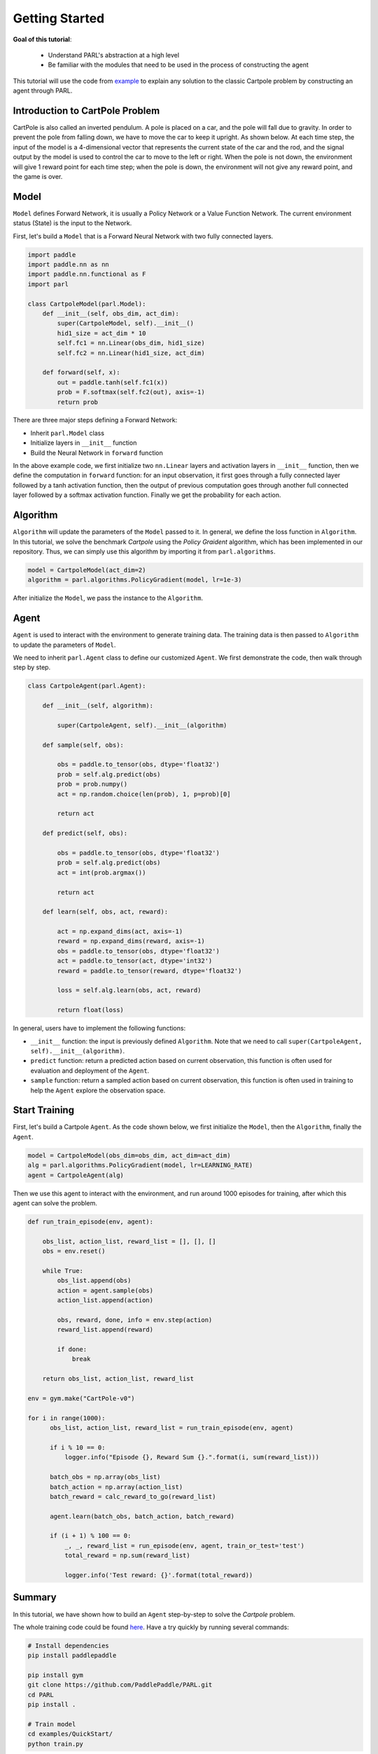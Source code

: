 Getting Started
======================


**Goal of this tutorial**:

  - Understand PARL's abstraction at a high level
  - Be familiar with the modules that need to be used in the process of constructing the agent

This tutorial will use the code from `example <https://github.com/PaddlePaddle/PARL/tree/develop/examples/QuickStart>`_ to explain any solution to the classic Cartpole problem by constructing an agent through PARL.

Introduction to CartPole Problem
-----------------------------------

CartPole is also called an inverted pendulum. A pole is placed on a car, and the pole will fall due to gravity. In order to prevent the pole from falling down, we have to move the car to keep it upright. As shown below. At each time step, the input of the model is a 4-dimensional vector that represents the current state of the car and the rod, and the signal output by the model is used to control the car to move to the left or right.
When the pole is not down, the environment will give 1 reward point for each time step; when the pole is down, the environment will not give any reward point, and the game is over.

.. image:: ../../examples/QuickStart/performance.gif
  :width: 300px
  :align: center

Model
-----
``Model`` defines Forward Network, it is usually a Policy Network or a Value Function Network. The current environment status (State) is the input to the Network.

First, let's build a ``Model`` that is a Forward Neural Network with two fully connected layers.

.. code-block:: python

    import paddle
    import paddle.nn as nn
    import paddle.nn.functional as F
    import parl

    class CartpoleModel(parl.Model):
        def __init__(self, obs_dim, act_dim):
            super(CartpoleModel, self).__init__()
            hid1_size = act_dim * 10
            self.fc1 = nn.Linear(obs_dim, hid1_size)
            self.fc2 = nn.Linear(hid1_size, act_dim)

        def forward(self, x):
            out = paddle.tanh(self.fc1(x))
            prob = F.softmax(self.fc2(out), axis=-1)
            return prob

There are three major steps defining a Forward Network:

* Inherit ``parl.Model`` class
* Initialize layers in ``__init__`` function
* Build the Neural Network in ``forward`` function

In the above example code, we first initialize two ``nn.Linear`` layers and activation layers in ``__init__`` function, then we define the computation in ``forward`` function: for an input observation, it first goes through a fully connected
layer followed by a tanh activation function, then the output of previous computation goes through another full connected layer followed by a softmax activation function. Finally we get the probability for each action.

Algorithm
----------
``Algorithm`` will update the parameters of the ``Model`` passed to it. In general, we define the loss function in ``Algorithm``.
In this tutorial, we solve the benchmark `Cartpole` using the `Policy Graident` algorithm, which has been implemented in our repository.
Thus, we can simply use this algorithm by importing it from ``parl.algorithms``.

.. code-block:: python

  model = CartpoleModel(act_dim=2)
  algorithm = parl.algorithms.PolicyGradient(model, lr=1e-3)

After initialize the ``Model``, we pass the instance to the ``Algorithm``.

Agent
----------

``Agent`` is used to interact with the environment to generate training data. The training data is then passed to ``Algorithm`` to update the parameters of ``Model``.

We need to inherit ``parl.Agent`` class to define our customized ``Agent``. We first demonstrate the code, then walk through step by step.

.. code-block:: python

    class CartpoleAgent(parl.Agent):

        def __init__(self, algorithm):

            super(CartpoleAgent, self).__init__(algorithm)

        def sample(self, obs):

            obs = paddle.to_tensor(obs, dtype='float32')
            prob = self.alg.predict(obs)
            prob = prob.numpy()
            act = np.random.choice(len(prob), 1, p=prob)[0]

            return act

        def predict(self, obs):

            obs = paddle.to_tensor(obs, dtype='float32')
            prob = self.alg.predict(obs)
            act = int(prob.argmax())

            return act

        def learn(self, obs, act, reward):

            act = np.expand_dims(act, axis=-1)
            reward = np.expand_dims(reward, axis=-1)
            obs = paddle.to_tensor(obs, dtype='float32')
            act = paddle.to_tensor(act, dtype='int32')
            reward = paddle.to_tensor(reward, dtype='float32')

            loss = self.alg.learn(obs, act, reward)

            return float(loss)

In general, users have to implement the following functions:

* ``__init__`` function: the input is previously defined ``Algorithm``. Note that we need to call ``super(CartpoleAgent, self).__init__(algorithm)``.
* ``predict`` function: return a predicted action based on current observation, this function is often used for evaluation and deployment of the ``Agent``.
* ``sample`` function: return a sampled action based on current observation, this function is often used in training to help the ``Agent`` explore the observation space.

Start Training
----------------------

First, let's build a Cartpole ``Agent``. As the code shown below, we first initialize the ``Model``, then the ``Algorithm``, finally the ``Agent``.

.. code-block:: python

    model = CartpoleModel(obs_dim=obs_dim, act_dim=act_dim)
    alg = parl.algorithms.PolicyGradient(model, lr=LEARNING_RATE)
    agent = CartpoleAgent(alg)

Then we use this agent to interact with the environment, and run around 1000 episodes for training, after which this agent can solve the problem.

.. code-block:: python

    def run_train_episode(env, agent):

        obs_list, action_list, reward_list = [], [], []
        obs = env.reset()

        while True:
            obs_list.append(obs)
            action = agent.sample(obs)
            action_list.append(action)

            obs, reward, done, info = env.step(action)
            reward_list.append(reward)

            if done:
                break

        return obs_list, action_list, reward_list

    env = gym.make("CartPole-v0")

    for i in range(1000):
          obs_list, action_list, reward_list = run_train_episode(env, agent)

          if i % 10 == 0:
              logger.info("Episode {}, Reward Sum {}.".format(i, sum(reward_list)))

          batch_obs = np.array(obs_list)
          batch_action = np.array(action_list)
          batch_reward = calc_reward_to_go(reward_list)

          agent.learn(batch_obs, batch_action, batch_reward)

          if (i + 1) % 100 == 0:
              _, _, reward_list = run_episode(env, agent, train_or_test='test')
              total_reward = np.sum(reward_list)

              logger.info('Test reward: {}'.format(total_reward))

Summary
-----------

.. image:: ../../examples/QuickStart/performance.gif
  :width: 300px
.. image:: ../images/quickstart.png
  :width: 300px

In this tutorial, we have shown how to build an ``Agent`` step-by-step to solve the `Cartpole` problem.

The whole training code could be found `here <https://github.com/PaddlePaddle/PARL/tree/develop/examples/QuickStart>`_. Have a try quickly by running several commands:

.. code-block:: shell

	# Install dependencies
	pip install paddlepaddle  
	
	pip install gym
	git clone https://github.com/PaddlePaddle/PARL.git
	cd PARL
	pip install .
	
	# Train model
	cd examples/QuickStart/
	python train.py  
	
